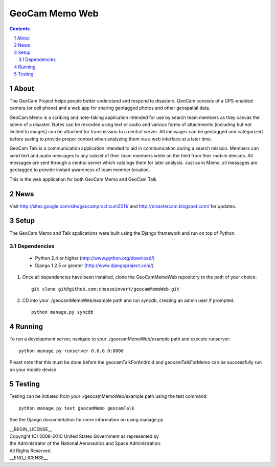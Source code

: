===============
GeoCam Memo Web
===============

.. sectnum::

.. contents:: Contents

About
-----

The GeoCam Project helps people better understand and respond to disasters.
GeoCam consists of a GPS-enabled camera (or cell phone) and a web app for
sharing geotagged photos and other geospatial data.

GeoCam Memo is a scribing and note-taking application intended for use by search team members as they canvas the scene of a disaster. Notes can be recorded using text or audio and various forms of attachments (including but not limited to images) can be attached for transmission to a central server. All messages can be geotagged and categorized before saving to provide proper context when analyzing them via a web interface at a later time.

GeoCam Talk is a communication application intended to aid in communication during a search mission. Members can send text and audio messages to any subset of their team members while on the field from their mobile devices. All messages are sent through a central server which catalogs them for later analysis. Just as in Memo, all messages are geotagged to provide instant awareness of team member location.

This is the web application for both GeoCam Memo and GeoCam Talk

News
----

Visit http://sites.google.com/site/geocampracticum2011/ and http://disastercam.blogspot.com/ for updates.

Setup
-----
The GeoCam Memo and Talk applications were built using the Django framework and run on top of Python.

Dependencies
~~~~~~~~~~~~
  * Python 2.4 or higher (http://www.python.org/download/)
  * Django 1.2.5 or greater (http://www.djangoproject.com/)

1. Once all dependencies have been installed, clone the GeoCamMemoWeb repository to the path of your choice::

      git clone git@github.com:cheeseinvert/geocamMemoWeb.git

2. CD into your ./geocamMemoWeb/example path and run syncdb, creating an admin user if prompted::
      
      python manage.py syncdb
      
Running
-------
To run a development server, navigate to your ./geocamMemoWeb/example path and execute runserver::
      
      python manage.py runserver 0.0.0.0:8000
      
Pleast note that this must be done before the geocamTalkForAndroid and geocamTalkForMemo can be successfully run on your mobile device.

Testing
-------
Testing can be initiated from your ./geocamMemoWeb/example path using the test command::
      
      python manage.py test geocamMemo geocamTalk

See the Django documentation for more information on using manage.py

| __BEGIN_LICENSE__
| Copyright (C) 2008-2010 United States Government as represented by
| the Administrator of the National Aeronautics and Space Administration.
| All Rights Reserved.
| __END_LICENSE__